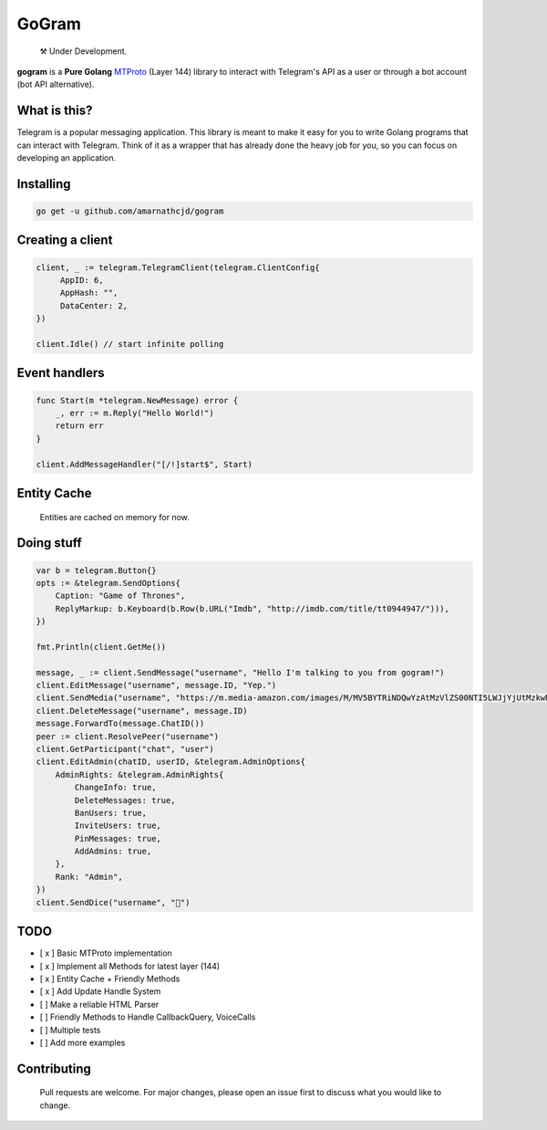 GoGram
========
.. epigraph::

  ⚒️ Under Development.



**gogram** is a **Pure Golang**
MTProto_ (Layer 144) library to interact with Telegram's API
as a user or through a bot account (bot API alternative).

|image|

What is this?
-------------

Telegram is a popular messaging application. This library is meant
to make it easy for you to write Golang programs that can interact
with Telegram. Think of it as a wrapper that has already done the
heavy job for you, so you can focus on developing an application.

Installing
----------

.. code-block:: sh

  go get -u github.com/amarnathcjd/gogram

    
Creating a client
-----------------

.. code-block:: golang

    client, _ := telegram.TelegramClient(telegram.ClientConfig{
         AppID: 6,
         AppHash: "",
         DataCenter: 2,
    })

    client.Idle() // start infinite polling

Event handlers
--------------

.. code-block:: golang

    func Start(m *telegram.NewMessage) error {
        _, err := m.Reply("Hello World!")
        return err
    }

    client.AddMessageHandler("[/!]start$", Start)

Entity Cache
------------

    Entities are cached on memory for now.

Doing stuff
-----------

.. code-block:: golang

    var b = telegram.Button{}
    opts := &telegram.SendOptions{
        Caption: "Game of Thrones",
        ReplyMarkup: b.Keyboard(b.Row(b.URL("Imdb", "http://imdb.com/title/tt0944947/"))),
    })

    fmt.Println(client.GetMe())

    message, _ := client.SendMessage("username", "Hello I'm talking to you from gogram!")
    client.EditMessage("username", message.ID, "Yep.")
    client.SendMedia("username", "https://m.media-amazon.com/images/M/MV5BYTRiNDQwYzAtMzVlZS00NTI5LWJjYjUtMzkwNTUzMWMxZTllXkEyXkFqcGdeQXVyNDIzMzcwNjc@._V1_FMjpg_UX1000_.jpg", opts)
    client.DeleteMessage("username", message.ID)
    message.ForwardTo(message.ChatID())
    peer := client.ResolvePeer("username")
    client.GetParticipant("chat", "user")
    client.EditAdmin(chatID, userID, &telegram.AdminOptions{
        AdminRights: &telegram.AdminRights{
            ChangeInfo: true,
            DeleteMessages: true,
            BanUsers: true,
            InviteUsers: true,
            PinMessages: true,
            AddAdmins: true,
        },
        Rank: "Admin",
    })
    client.SendDice("username", "🎲")

TODO
----------

- [ x ] Basic MTProto implementation
- [ x ] Implement all Methods for latest layer (144)
- [ x ] Entity Cache + Friendly Methods
- [ x ] Add Update Handle System
- [   ] Make a reliable HTML Parser
- [   ] Friendly Methods to Handle CallbackQuery, VoiceCalls
- [   ] Multiple tests
- [   ] Add more examples


.. _MTProto: https://core.telegram.org/mtproto
.. _chat: https://t.me/rosexchat
.. |image| image:: https://te.legra.ph/file/fe4dbc185ff2138cbdf45.jpg
  :width: 400
  :alt: Logo

Contributing
------------
    Pull requests are welcome. For major changes, please open an issue first to discuss what you would like to change.
    

